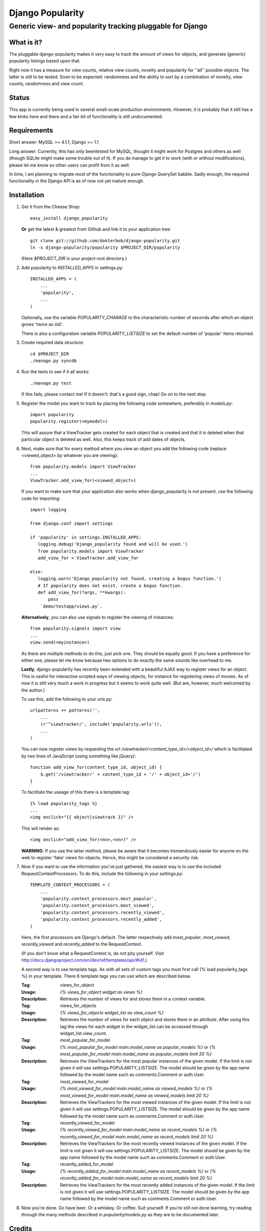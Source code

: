 =================
Django Popularity
=================
Generic view- and popularity tracking pluggable for Django
----------------------------------------------------------

What is it?
===========
The pluggable django-popularity makes it very easy to track the amount of
views for objects, and generate (generic) popularity listings based upon that.

Right now it has a measure for view counts, relative view counts, novelty and
popularity for ''all'' possible objects. The latter is still to be tested. Soon to be expected: randomness
and the ability to sort by a combination of novelty, view counts, randomness
and view count.

Status
======
This app is currently being used in several small-scale production environments.
However, it is probably that it still has a few kinks here and there and a fair bit
of functionality is still undocumented. 

Requirements
============
Short answer: MySQL >= 4.1.1, Django >= 1.1

Long answer:
Currently, this has only beentested for MySQL, thought it might work for Postgres and others as well (though SQLite might make some trouble out of it). If you do manage to get it to work (with or without modifications), please let me know so other users can profit from it as well.

In time, I am planning to migrate most of the functionality to pure-Django QuerySet babble. Sadly enough, the required functionality in the Django API
is as of now not yet mature enough.

Installation
============
#)  Get it from the Cheese Shop::
    
	easy_install django_popularity
    
    **Or** get the latest & greatest from Github and link it to your
    application tree::
    
	git clone git://github.com/dokterbob/django-popularity.git
	ln -s django-popularity/popularity $PROJECT_DIR/popularity
    
    (Here `$PROJECT_DIR` is your project root directory.)
    
#)  Add popularity to `INSTALLED_APPS` in settings.py::

	INSTALLED_APPS = (
	    ...
	    'popularity',
	    ...
	)
    
    Optionally, use the variable `POPULARITY_CHARAGE` to the characteristic 
    number of seconds after which an object grows 'twice as old'.
    
    There is also a configuration variable `POPULARITY_LISTSIZE` to set the
    default number of 'popular' items returned.
    
#)  Create required data structure::
    
	cd $PROJECT_DIR
	./manage.py syncdb
    
#)  Run the tests to see if it all works::
    
	./manage.py test
    
    If this fails, please contact me!
    If it doesn't: that's a good sign, chap! Go on to the next step.
    
#)  Register the model you want to track by placing the following code 
    somewhere, preferably in `models.py`::
    
	import popularity
	popularity.register(<mymodel>)
    
    This will assure that a ViewTracker gets created for each object that is 
    created and that it is deleted when that particular object is deleted as
    well. Also, this keeps track of add dates of objects.
    
#)  Next, make sure that for every method where you view an object you add the 
    following code (replace <viewed_object> by whatever you are viewing)::
    
	from popularity.models import ViewTracker
	...
	ViewTracker.add_view_for(<viewed_object>)
    
    If you want to make sure that your application also works when
    django_popularity is not present, use the following code for importing::
    
	import logging
	
	from django.conf import settings
	
	if 'popularity' in settings.INSTALLED_APPS:
	   logging.debug('Django_popularity found and will be used.')
	   from popularity.models import ViewTracker
	   add_view_for = ViewTracker.add_view_for
	
	else:
	   logging.warn('Django_popularity not found, creating a bogus function.')
	   # If popularity does not exist, create a bogus function.
	   def add_view_for(*args, **kwargs):
	       pass
	    `demo/testapp/views.py`.
    
    **Alternatively**, you can also use signals to register the viewing of 
    instances::
    
	from popularity.signals import view
	...
	view.send(<myinstance>)
    
    As there are multiple methods to do this, just pick one. They should be 
    equally good. If you have a preference for either one, please let me know
    because two options to do exactly the same sounds like overhead to me.
    
    **Lastly**, django-popularity has recently been extended with a beautiful AJAX way
    to register views for an object. This is useful for interactive scripted
    ways of viewing objects, for instance for registering views of movies. As of now it
    is still very much a work in progress but it seems to work quite well.
    (But are, however, much welcomed by the author.)
    
    To use this, add the following to your `urls.py`::
    
	urlpatterns += patterns('',
	    ...
	    (r'^viewtracker/', include('popularity.urls')),
	    ...
	)
    
    You can now register views by requesting the url `/viewtracker/<content_type_id>/<object_id>/`
    which is facilitated by two lines of JavaScript (using something like jQuery)::
    
	function add_view_for(content_type_id, object_id) {
	    $.get('/viewtracker/' + content_type_id + '/' + object_id+'/')
	}
    
    To facilitate the useage of this there is a template tag::
    
	{% load popularity_tags %}
	...
	<img onclick="{{ object|viewtrack }}" />
	
    This will render as::
    
	<img onclick="add_view_for(<nn>,<nn>)" />
    
    **WARNING**: If you use the latter method, please be aware that it becomes tremendously easier for anyone on
    the web to register 'fake' views for objects. Hence, this might be considered a security
    risk.
    
#)  Now if you want to use the information you've just gathered, the easiest
    way is to use the included RequestContextProcessors. To do this, include
    the following in your `settings.py`::
    
	TEMPLATE_CONTEXT_PROCESSORS = (
	    ...
	    'popularity.context_processors.most_popular',
	    'popularity.context_processors.most_viewed',
	    'popularity.context_processors.recently_viewed',
	    'popularity.context_processors.recently_added',
	)
    
    Here, the first processors are Django's default. The latter respectively
    add `most_popular`, `most_viewed`, `recently_viewed` and `recently_added`
    to the RequestContext.
    
    (If you don't know what a RequestContext is, do not pity yourself.
    Visit http://docs.djangoproject.com/en/dev/ref/templates/api/#id1.)

    A second way is to use template tags.  As with all sets of custom tags you must 
    first call {% load popularity_tags %} in your template.  There 6 template tags you 
    can use which are described below.
    
    :Tag: views_for_object
    :Usage: `{% views_for_object widget as views %}`
    :Description: Retrieves the number of views for and stores them in a context variable.
    
    :Tag: views_for_objects
    :Usage: `{% views_for_objects widget_list as view_count %}`
    :Description: Retrieves the number of views for each object and stores them in an attribute.
        After using this tag the views for each widget in the widget_list can be accessed 
        through widget_list.view_count.

    :Tag: most_popular_for_model
    :Usage: `{% most_popular_for_model main.model_name as popular_models %}` or
        `{% most_popular_for_model main.model_name as popular_models limit 20 %}`
    :Description: Retrieves the ViewTrackers for the most popular instances of the given model.
        If the limit is not given it will use settings.POPULARITY_LISTSIZE.  The model should be
        given by the app name followed by the model name such as comments.Comment or auth.User.

    :Tag: most_viewed_for_model
    :Usage: `{% most_viewed_for_model main.model_name as viewed_models %}` or
        `{% most_viewed_for_model main.model_name as viewed_models limit 20 %}`
    :Description: Retrieves the ViewTrackers for the most viewed instances of the given model.
        If the limit is not given it will use settings.POPULARITY_LISTSIZE.  The model should be
        given by the app name followed by the model name such as comments.Comment or auth.User.

    :Tag: recently_viewed_for_model
    :Usage: `{% recently_viewed_for_model main.model_name as recent_models %}` or
        `{% recently_viewed_for_model main.model_name as recent_models limit 20 %}`
    :Description: Retrieves the ViewTrackers for the most recently viewed instances of the given model.
        If the limit is not given it will use settings.POPULARITY_LISTSIZE.  The model should be
        given by the app name followed by the model name such as comments.Comment or auth.User.
    
    :Tag: recently_added_for_model
    :Usage: `{% recently_added_for_model main.model_name as recent_models %}` or
        `{% recently_added_for_model main.model_name as recent_models limit 20 %}`
    :Description: Retrieves the ViewTrackers for the most recently added instances of the given model.
        If the limit is not given it will use settings.POPULARITY_LISTSIZE.  The model should be
        given by the app name followed by the model name such as comments.Comment or auth.User.
    
#)  Now you're done. Go have beer. Or a whiskey. Or coffee. Suit yourself.
    If you're still not done learning, try reading through the many methods
    described in `popularity/models.py` as they are to be documented later.

Credits
=======
Django-popularity was initially developed by Mathijs de Bruin <mathijs@mathijsfietst.nl> while
working for Visualspace <info@visualspace.nl>.

Major and minor contributions to this project were made by:

- Daniel Nordberg <dnordberg@gmail.com>
- Mark Lavin <markdlavin@gmail.com>

License
=======
This application is released 
under the GPL version 3.
